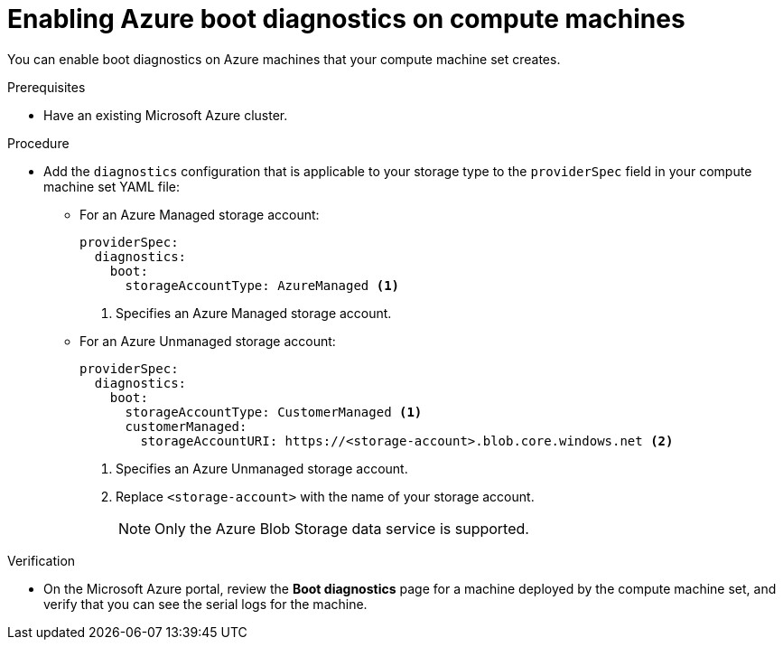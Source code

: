 // Module included in the following assemblies:
//
// * machine_management/creating_machinesets/creating-machineset-azure.adoc
// * machine_management/creating_machinesets/creating-machineset-azure-stack-hub.adoc

ifeval::["{context}" == "creating-machineset-azure-stack-hub"]
:ash:
endif::[]

:_content-type: PROCEDURE
[id="machineset-azure-boot-diagnostics_{context}"]
= Enabling Azure boot diagnostics on compute machines

You can enable boot diagnostics on Azure machines that your compute machine set creates.

.Prerequisites

* Have an existing Microsoft Azure
ifdef::ash[Stack Hub]
cluster.

.Procedure

* Add the `diagnostics` configuration that is applicable to your storage type to the `providerSpec` field in your compute machine set YAML file:

** For an Azure Managed storage account:
+
[source,yaml]
----
providerSpec:
  diagnostics:
    boot:
      storageAccountType: AzureManaged <1>
----
+
<1> Specifies an Azure Managed storage account.

** For an Azure Unmanaged storage account:
+
[source,yaml]
----
providerSpec:
  diagnostics:
    boot:
      storageAccountType: CustomerManaged <1>
      customerManaged:
        storageAccountURI: https://<storage-account>.blob.core.windows.net <2>
----
+
<1> Specifies an Azure Unmanaged storage account.
<2> Replace `<storage-account>` with the name of your storage account. 
+
[NOTE]
====
Only the Azure Blob Storage data service is supported.
====

.Verification

* On the Microsoft Azure portal, review the *Boot diagnostics* page for a machine deployed by the compute machine set, and verify that you can see the serial logs for the machine.

ifeval::["{context}" == "creating-machineset-azure-stack-hub"]
:!ash:
endif::[]